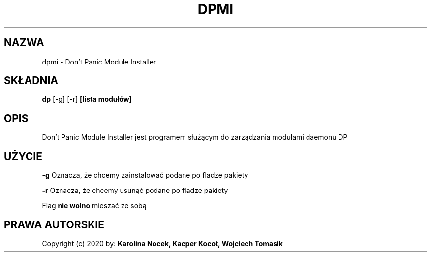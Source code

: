 .TH DPMI 1 dpmi
.SH NAZWA
dpmi \- Don't Panic Module Installer
.SH SKŁADNIA
.B dp
[-g]
[-r]
.B [lista modułów]
.SH OPIS
.P
Don't Panic Module Installer jest programem służącym do zarządzania modułami daemonu DP
.SH UŻYCIE
\fB\-g\fP
Oznacza, że chcemy zainstalować podane po fladze pakiety

\fB\-r\fP
Oznacza, że chcemy usunąć podane po fladze pakiety

Flag
.B nie wolno
mieszać ze sobą
.SH PRAWA AUTORSKIE
Copyright (c) 2020 by:
.B Karolina Nocek,
.B Kacper Kocot,
.B Wojciech Tomasik

